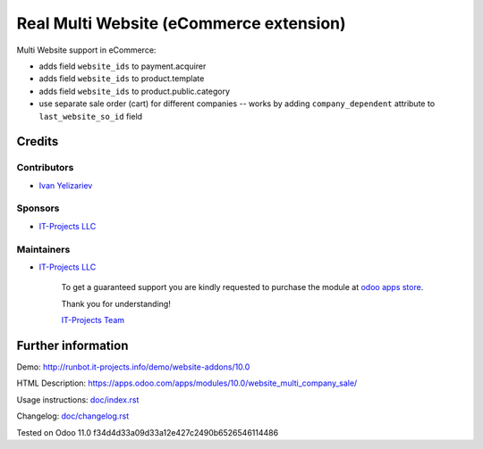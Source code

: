 ==========================================
 Real Multi Website (eCommerce extension)
==========================================

Multi Website support in eCommerce:

* adds field ``website_ids`` to payment.acquirer
* adds field ``website_ids`` to product.template
* adds field ``website_ids`` to product.public.category
* use separate sale order (cart) for different companies -- works by adding ``company_dependent`` attribute to ``last_website_so_id`` field


Credits
=======

Contributors
------------
* `Ivan Yelizariev <https://it-projects.info/team/yelizariev>`__

Sponsors
--------
* `IT-Projects LLC <https://it-projects.info>`__

Maintainers
-----------
* `IT-Projects LLC <https://it-projects.info>`__

      To get a guaranteed support you are kindly requested to purchase the module at `odoo apps store <https://apps.odoo.com/apps/modules/10.0/website_multi_company_sale/>`__.

      Thank you for understanding!

      `IT-Projects Team <https://www.it-projects.info/team>`__

Further information
===================

Demo: http://runbot.it-projects.info/demo/website-addons/10.0

HTML Description: https://apps.odoo.com/apps/modules/10.0/website_multi_company_sale/

Usage instructions: `<doc/index.rst>`_

Changelog: `<doc/changelog.rst>`_

Tested on Odoo 11.0 f34d4d33a09d33a12e427c2490b6526546114486
